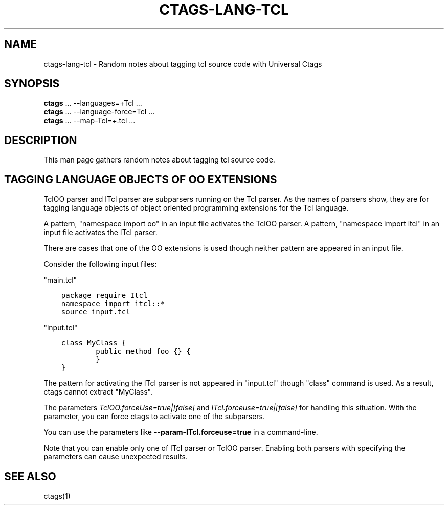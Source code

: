 .\" Man page generated from reStructuredText.
.
.TH CTAGS-LANG-TCL 7 "" "6.1.0" "Universal Ctags"
.SH NAME
ctags-lang-tcl \- Random notes about tagging tcl source code with Universal Ctags
.
.nr rst2man-indent-level 0
.
.de1 rstReportMargin
\\$1 \\n[an-margin]
level \\n[rst2man-indent-level]
level margin: \\n[rst2man-indent\\n[rst2man-indent-level]]
-
\\n[rst2man-indent0]
\\n[rst2man-indent1]
\\n[rst2man-indent2]
..
.de1 INDENT
.\" .rstReportMargin pre:
. RS \\$1
. nr rst2man-indent\\n[rst2man-indent-level] \\n[an-margin]
. nr rst2man-indent-level +1
.\" .rstReportMargin post:
..
.de UNINDENT
. RE
.\" indent \\n[an-margin]
.\" old: \\n[rst2man-indent\\n[rst2man-indent-level]]
.nr rst2man-indent-level -1
.\" new: \\n[rst2man-indent\\n[rst2man-indent-level]]
.in \\n[rst2man-indent\\n[rst2man-indent-level]]u
..
.SH SYNOPSIS
.nf
\fBctags\fP ... \-\-languages=+Tcl ...
\fBctags\fP ... \-\-language\-force=Tcl ...
\fBctags\fP ... \-\-map\-Tcl=+.tcl ...
.fi
.sp
.SH DESCRIPTION
.sp
This man page gathers random notes about tagging tcl source code.
.SH TAGGING LANGUAGE OBJECTS OF OO EXTENSIONS
.sp
TclOO parser and ITcl parser are subparsers running on the Tcl parser.
As the names of parsers show, they are for tagging language objects of
object oriented programming extensions for the Tcl language.
.sp
A pattern, "namespace import oo" in an input file activates the TclOO
parser. A pattern, "namespace import itcl" in an input file activates
the ITcl parser.
.sp
There are cases that one of the OO extensions is used though neither
pattern are appeared in an input file.
.sp
Consider the following input files:
.sp
"main.tcl"
.INDENT 0.0
.INDENT 3.5
.sp
.nf
.ft C
package require Itcl
namespace import itcl::*
source input.tcl
.ft P
.fi
.UNINDENT
.UNINDENT
.sp
"input.tcl"
.INDENT 0.0
.INDENT 3.5
.sp
.nf
.ft C
class MyClass {
        public method foo {} {
        }
}
.ft P
.fi
.UNINDENT
.UNINDENT
.sp
The pattern for activating the ITcl parser is not appeared
in "input.tcl" though "class" command is used. As a result,
ctags cannot extract "MyClass".
.sp
The parameters \fITclOO.forceUse=true|[false]\fP and
\fIITcl.forceuse=true|[false]\fP for handling this situation. With the
parameter, you can force ctags to activate one of the subparsers.
.sp
You can use the parameters like \fB\-\-param\-ITcl.forceuse=true\fP
in a command\-line.
.sp
Note that you can enable only one of ITcl parser or TclOO parser.
Enabling both parsers with specifying the parameters can cause
unexpected results.
.SH SEE ALSO
.sp
ctags(1)
.\" Generated by docutils manpage writer.
.
